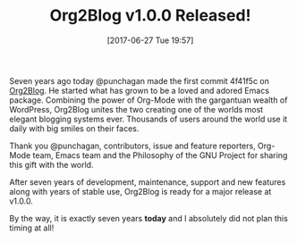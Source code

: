 #+BLOG: wisdomandwonder
#+POSTID: 10584
#+ORG2BLOG:
#+DATE: [2017-06-27 Tue 19:57]
#+OPTIONS: toc:nil num:nil todo:nil pri:nil tags:nil ^:nil
#+CATEGORY: Article
#+TAGS: Blogging, Web, WordPress, Babel, Emacs, Ide, Lisp, Literate Programming, Programming Language, Reproducible research, elisp, org-mode
#+TITLE: Org2Blog v1.0.0 Released!

Seven years ago today @punchagan made the first commit 4f41f5c on [[https://github.com/org2blog/org2blog][Org2Blog]]. He
started what has grown to be a loved and adored Emacs package. Combining the
power of Org-Mode with the gargantuan wealth of WordPress, Org2Blog unites the
two creating one of the worlds most elegant blogging systems ever. Thousands
of users around the world use it daily with big smiles on their faces.

Thank you @punchagan, contributors, issue and feature reporters, Org-Mode team,
Emacs team and the Philosophy of the GNU Project for sharing this gift with
the world.

After seven years of development, maintenance, support and new features along
with years of stable use, Org2Blog is ready for a major release at v1.0.0.

By the way, it is exactly seven years *today* and I absolutely did not plan this
timing at all!
